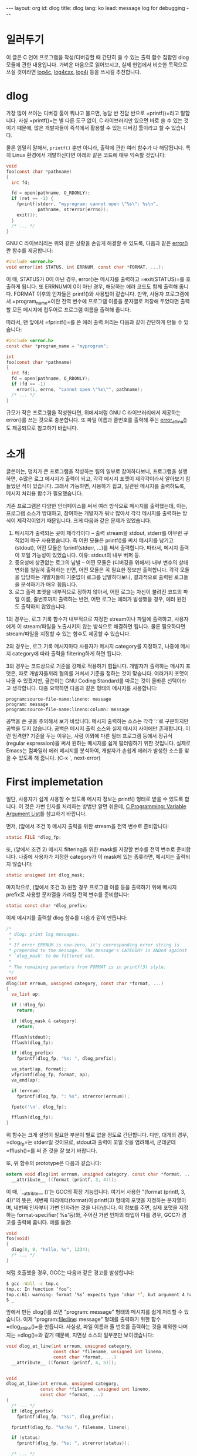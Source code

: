 # -*-org-*-
#+STARTUP: odd
#+OPTIONS: toc:4
#+BEGIN_HTML
---
layout: org
id: dlog
title: dlog
lang: ko
lead: message log for debugging
---
#+END_HTML


* 일러두기
  이 글은 C 언어 프로그램을 작성/디버깅할 때 간단히 쓸 수 있는 출력
  함수 집합인 dlog 모듈에 관한 내용입니다.  가벼운 마음으로
  읽어보시고, 실제 현업에서 비슷한 목적으로 쓰실 것이라면 [[http://log4c.sourceforge.net][log4c]],
  [[http://logging.apache.org/log4cxx][log4cxx]], [[http://logging.apache.org/log4j][log4j]] 등을 쓰시길 추천합니다.

* dlog

가장 많이 쓰이는 디버깅 툴이 뭐냐고 물으면, 농담 반 진담 반으로
=printf()=⁠라고 말합니다. 사실 =printf()=⁠는 별 다른 도구 없이, C
라이브러리만 있으면 바로 쓸 수 있는 것이기 때문에, 많은 개발자들이
즉석에서 활용할 수 있는 디버깅 툴이라고 할 수 있습니다.

물론 엄밀히 말해서, =printf()= 뿐만 아니라, 출력에 관한 여러 함수가 다
해당됩니다. 특히 Linux 환경에서 개발하신다면 아래와 같은 코드에 매우
익숙할 것입니다:

#+BEGIN_SRC c
void
foo(const char *pathname)
{
  int fd;

  fd = open(pathname, O_RDONLY);
  if (ret == -1) {
    fprintf(stderr, "myprogram: cannot open \"%s\": %s\n",
            pathname, strerror(errno));
    exit(1);
  }
  /* ... */
}
#+END_SRC

GNU C 라이브러리는 위와 같은 상황을 손쉽게 해결할 수 있도록, 다음과
같은 [[http://www.gnu.org/software/hello/manual/libc/Error-Messages.html#index-error-217][error()]]란 함수를 제공합니다:

#+BEGIN_SRC c
#include <error.h>
void error(int STATUS, int ERRNUM, const char *FORMAT, ...);
#+END_SRC

이 때, STATUS가 0이 아닌 경우, error()는 메시지를 출력하고
=exit(STATUS)=⁠를 호출하게 됩니다. 또 ERRNUM이 0이 아닌 경우, 해당하는
에러 코드도 함께 출력해 줍니다. FORMAT 이후의 인자들은 printf()와
사용법이 같습니다. 만약, 사용자 프로그램에서 =program_name=⁠이란 전역
변수에 프로그램 이름을 문자열로 저장해 두었다면 출력할 모든 메시지에
접두어로 프로그램 이름을 출력해 줍니다.

따라서, 맨 앞에서 =fprintf()=⁠를 쓴 에러 출력 처리는 다음과 같이 간단하게
만들 수 있습니다:

#+BEGIN_SRC c
#include <error.h>
const char *program_name = "myprogram";

int
foo(const char *pathname)
{
  int fd;
  fd = open(pathname, O_RDONLY);
  if (fd == -1)
    error(1, errno, "cannot open \"%s\"", pathname);
  /* ... */
}
#+END_SRC

규모가 작은 프로그램을 작성한다면, 위에서처럼 GNU C 라이브러리에서
제공하는 error()를 쓰는 것으로 충분합니다. 또 파일 이름과 줄번호를
출력해 주는 [[http://www.gnu.org/software/hello/manual/libc/Error-Messages.html#index-error_005fat_005fline-218][error_at_line()]]도 제공되므로 참고하기 바랍니다.

* 소개

글쓴이는, 덩치가 큰 프로그램을 작성하는 팀의 일부로 참여하다보니,
프로그램을 실행하면, 수많은 로그 메시지가 출력이 되고, 각각 메시지
포맷이 제각각이라서 알아보기 힘들었던 적이 있습니다. 그래서 가능하면,
사용하기 쉽고, 일관된 메시지를 출력하도록, 메시지 처리용 함수가
필요했습니다.

기존 프로그램은 다양한 인터페이스를 써서 여러 방식으로 메시지를
출력했는데, 이는, 프로그램 소스가 방대하고, 참여하는 개발자가 워낙
많아서 각각 메시지를 출력하는 방식이 제각각이었기 때문입니다. 크게
다음과 같은 문제가 있었습니다.

1. 메시지가 출력되는 곳이 제각각이다 -- 출력 stream을 stdout, stderr를
   아무런 규칙없이 마구 사용했습니다. 즉 어떤 모듈은 printf()를 써서
   메시지를 남기고 (stdout), 어떤 모듈은 fprintf(stderr, ...)를 써서
   출력합니다.  따라서, 메시지 출력이 꼬일 가능성이 있었습니다. 이유:
   stdout의 내부 버퍼 등.
2. 중요성에 상관없는 로그의 남발 -- 어떤 모듈은 (디버깅을 위해서) 내부
   변수의 상태 변화를 일일히 출력하는 반면, 어떤 모듈은 꼭 필요한
   정보만 출력합니다.  각각 모듈을 담당하는 개발자들이 기준없이 로그를
   남발하다보니, 결과적으로 출력된 로그들을 분석하기가 매우 힘듭니다.
3. 로그 출력 포맷을 내부적으로 정하지 않아서, 어떤 로그는 자신이 불려진
   코드의 파일 이름, 줄번호까지 출력하는 반면, 어떤 로그는 에러가
   발생했을 경우, 에러 원인도 출력하지 않았습니다.

1의 경우는, 로그 기록 함수가 내부적으로 지정한 stream이나 파일에
출력하고, 사용자에게 이 stream/파일을 노출시키지 않는 방식으로 해결하면
됩니다. 물론 필요하다면 stream/파일을 지정할 수 있는 함수도 제공할 수
있습니다.

2의 경우는, 로그 기록 메시지마다 사용자가 메시지 category를 지정하고,
나중에 메시지 category에 따라 출력을 filtering하게 하면 됩니다.

3의 경우는 코드상으로 기준을 강제로 적용하기 힘듭니다. 개발자가
출력하는 메시지 포맷은, 따로 개발자들끼리 협의를 거쳐서 기준을 정하는
것이 맞습니다. 여러가지 포맷이 나올 수 있겠지만, 글쓴이는 GNU Coding
Standard를 따르는 것이 올바른 선택이라고 생각합니다. 대충 요약하면
다음과 같은 형태의 메시지를 사용합니다:

#+BEGIN_SRC text
program:source-file-name:lineno: message
program: message
program:source-file-name:lineno:column: message
#+END_SRC

공백을 쓴 곳을 주의해서 보기 바랍니다. 메시지 출력하는 소스는 각각
':'로 구분하지만 공백을 두지 않습니다. 공백은 메시지 출력 소스와 실제
메시지 사이에만 존재합니다.  이런 엄격한? 기준을 두는 이유는, 사람
이외에 다른 필터 프로그램 등에서 정규식(regular expression)을 써서
원하는 메시지를 쉽게 필터링하기 위한 것입니다.  실제로 Emacs는 컴파일러
에러 메시지를 분석하여, 개발자가 손쉽게 에러가 발생한 소스를 찾을 수
있도록 해 줍니다. (C-x `, next-error)

* First implemetation

일단, 사용자가 쉽게 사용할 수 있도록 메시지 정보는 printf() 형태로 받을
수 있도록 합니다.  이 것은 가변 인자를 처리하는 방법만 알면 쉬운데,
[[http://wiki.kldp.org/wiki.php/CLanguageVariableArgumentsList][C Programming: Variable Argument List]]를 참고하기 바랍니다.

먼저, (앞에서 조건 1) 메시지 출력을 위한 stream을 전역 변수로 준비합니다:

#+BEGIN_SRC c
static FILE *dlog_fp;
#+END_SRC

또, (앞에서 조건 2) 메시지 filtering을 위한 mask를 저장할 변수를 전역
변수로 준비합니다. 나중에 사용자가 지정한 category가 이 mask에 있는
종류라면, 메시지는 출력되지 않습니다:

#+BEGIN_SRC c
static unsigned int dlog_mask;
#+END_SRC

마지막으로, (앞에서 조건 3) 원할 경우 프로그램 이름 등을 출력하기 위해
메시지 prefix로 사용할 문자열을 가리킬 전역 변수를 준비합니다:

#+BEGIN_SRC c
static const char *dlog_prefix;
#+END_SRC

이제 메시지를 출력할 dlog 함수를 다음과 같이 만듭니다:

#+BEGIN_SRC c
/*
 * dlog: print log messages.
 *
 * If error ERRNUM is non-zero, it's corresponding error string is
 * prepended to the message.  The message's CATEGORY is ANDed against
 * `dlog_mask' to be filtered out.
 *
 * The remaining paramters from FORMAT is in printf(3) style.
 */
void
dlog(int errnum, unsigned category, const char *format, ...)
{
  va_list ap;

  if (!dlog_fp)
    return;

  if (dlog_mask & category)
    return;

  fflush(stdout);
  fflush(dlog_fp);

  if (dlog_prefix)
    fprintf(dlog_fp, "%s: ", dlog_prefix);

  va_start(ap, format);
  vfprintf(dlog_fp, format, ap);
  va_end(ap);

  if (errnum)
    fprintf(dlog_fp, ": %s", strerror(errnum));

  fputc('\n', dlog_fp);

  fflush(dlog_fp);
}
#+END_SRC

위 함수는 크게 설명이 필요한 부분이 별로 없을 정도로 간단합니다.
다만, 대개의 경우, =dlog_fp=⁠는 stderr일 것이므로, stdout과 출력이 꼬일
것을 염려해서, 군데군데 =fflush()=⁠를 써 준 것을 잘 보기 바랍니다.

또, 위 함수의 prototype은 다음과 같습니다:

#+BEGIN_SRC c
extern void dlog(int errnum, unsigned category, const char *format, ...)
  __attribute__ ((format (printf, 3, 4)));
#+END_SRC

이 때, `__attribte__ ()'는 GCC의 확장 기능입니다. 여기서 사용한
"(format (printf, 3, 4))"의 뜻은, 세번째 파라메터(format)이 printf(3)
형태의 포맷을 지정하는 문자열이며, 네번째 인자부터 가변 인자라는 것을
나타냅니다.  이 정보를 주면, 실제 포맷을 지정하는
format-specifier('%s'등)와, 주어진 가변 인자의 타입이 다를 경우, GCC가
경고를 출력해 줍니다. 예를 들면:

#+BEGIN_SRC c
void
foo(void)
{
  dlog(0, 0, "hello, %s", 1234);
  /* ... */
}
#+END_SRC

처럼 호출했을 경우, GCC는 다음과 같은 경고를 발생합니다:

#+BEGIN_SRC sh
$ gcc -Wall -c tmp.c
tmp.c: In function ‘foo’:
tmp.c:61: warning: format ‘%s’ expects type ‘char *’, but argument 4 has type ‘int’
$ _
#+END_SRC

앞에서 만든 dlog()를 쓰면 "program: message" 형태의 메시지를 쉽게
처리할 수 있습니다. 이제 "program:file:line: message" 형태를 출력하기
위한 함수 =dlog_at_line()=⁠을 만듭니다. 사실상, 파일 이름과 줄 번호를
출력하는 것을 제외한 나머지는 =dlog()=⁠와 같기 때문에, 지면상 소스의
일부분만 보이겠습니다:

#+BEGIN_SRC c
void dlog_at_line(int errnum, unsigned category,
                  const char *filename, unsigned int lineno,
                  const char *format, ...)
  __attribute__ ((format (printf, 4, 5)));


void
dlog_at_line(int errnum, unsigned category,
             const char *filename, unsigned int lineno,
             const char *format, ...)
{
  /* ... */
  if (dlog_prefix)
    fprintf(dlog_fp, "%s:", dlog_prefix);

  fprintf(dlog_fp, "%s:%u ", filename, lineno);

  if (status)
    fprintf(dlog_fp, "%s: ", strerror(status));

  /* ... */
}
#+END_SRC

이처럼 만들어 두었다면, 이제 프로그램을 개발할 때, 다음과 같이 활용할
수 있습니다.

#+BEGIN_SRC c
if (cannot_open_file) {
  dlog(0x0001, errno, "cannot open XXX file");
  /* handle the error here */
}
...

if (missing_element_tag_on_parsing) {
  dlog_at_line(0x0010, 0, filename, lineno,
               "missing element <%s>", elem->name);
  /* handle the error here */
}
#+END_SRC

또, 단순히 메시지 출력이 아닌, 프로그램 종료 기능까지 추가된 함수인
=derror()=⁠도 만듭니다. =derror()=⁠는 첫번째 파라메터인 STATUS가 0이 아닌
경우, =exit(STATUS)=⁠를 호출한다는 것만 =dlog()=⁠와 다릅니다:

#+BEGIN_SRC c
extern void derror(int status, int errnum, unsigned category,
                   const char *format, ...)
  __attribute__ ((format (printf, 4, 5)));
#+END_SRC

이제, 맨 앞에서 소개했던 전역 변수들(=dlog_fp=, =dlog_mask=, =dlog_prefix=)을
다루기 위한, utility 함수들을 만듭니다. 이 함수들은 단순히, 입력받은
값을 전역 변수에 덮어쓰는 함수이기 때문에, prototype만 소개합니다:

#+BEGIN_SRC c
extern FILE *dlog_set_stream(FILE *new_fp);
extern unsigned dlog_set_filter(unsigned new_mask);
extern const char *dlog_set_prefix(const char *new_prefix);
#+END_SRC

=dlog_set_stream()=⁠은, 단순히 =dlog_fp=⁠를 설정하는 것 이외에도, 주어진
스트림의 내부 버퍼를 없애는 역할도 합니다. 만약 메시지 출력이
buffered된다면, (특히 디버깅할 때) 메시지 출력 시점과, 출력 함수를
호출한 시점이 다를 수 있기 때문입니다.

#+BEGIN_SRC c
FILE *
dlog_set_stream(FILE *fp)
{
  FILE *old = dlog_fp;

  if (fp != dlog_fp)
    fclose(dlog_fp);

  dlog_fp = fp;
  setvbuf(dlog_fp, NULL, _IONBF, 0);

  return old;
}
#+END_SRC

추가적으로, 사용자가 stream을 등록했다면, 이 stream을 닫는 함수도
다음과 같이 만들어 줍니다.  이 함수는 나중에 =dlog_init()=⁠에서
=atexit(3)=⁠를 써서 프로그램이 끝날때 자동으로 호출되게 할 것입니다:

#+BEGIN_SRC c
static void
dlog_close_stream(void)
{
  if (dlog_fp)
    fclose(dlog_fp);
}
#+END_SRC

사용자가 프로그램 시작에 앞서, 위 세 함수를 써서 설정하도록 하면, 매우
귀찮아할 것입니다. 따라서 프로그램이 시작할 때, =dlog_init()=⁠을 부르게
하고, =dlog_init()=⁠이 적절하게 초기값을 설정하도록 합니다. 또, 환경
변수(environment variable)를 써서, 이 초기값을 바꿀 수 있도록 하면,
이러한 값을 변경하기 위해서 프로그램을 다시 컴파일할 필요가 없기 때문에
매우 편리할 것입니다.  즉, 환경 변수 "DLOG_FILE"이 파일 이름을 가리키고
있다면, 모든 메시지 출력이 해당 파일로 기록되게 합니다. 만약 이 환경
변수의 값이 ""이거나, 정의되지 않았을 경우에는, default로 =stderr=⁠를
사용합니다.  비슷하게, 환경 변수 "DLOG_MASK"가 적절한 mask 값을 설정할
수 있도록 하면, 프로그램을 재컴파일할 필요없이, 원하는 category의
메시지만 얻을 수 있습니다. 또, mask는 십진수(ex. 1024),
십육진수(ex. 0x010), 팔진수(ex. 077) 등을 모두 쓸 수 있도록 하는 것이
편리합니다.  이 모든 작업을 하는 =dlog_init()=⁠은 다음과 같습니다:

#+BEGIN_SRC c
int
dlog_init(void)
{
  const char *p;
  char *endptr = NULL;
  unsigned int mask;
  FILE *fp;

  dlog_set_stream(stderr);
  p = getenv("DLOG_FILE");
  if (p) {
    if (p[0] == '\0')
      dlog_set_stream(0);
    else
      fp = fopen(p, "w");

    if (!fp)
      fprintf(stderr, "dlog: warning: cannot open file in DLOG_FILE\n");
    else
      dlog_set_stream(fp);
  }
  atexit(dlog_close_stream);

  p = getenv("DLOG_MASK");
  if (p && p[0] != '\0') {
    mask = strtoul(p, &endptr, 0);
    if (*endptr == '\0') {
      dlog_mask = mask;
    }
    else {
      fprintf(stderr, "dlog: warning: unrecognized format in DLOG_MASK\n");
    }
  }

  return 0;
}
#+END_SRC

위에서, =atexit()=⁠를 써서 등록한 함수는, 단순히 =dlog_fp=⁠가 NULL이 아닐
경우, =fclose(dlog_fp)=⁠를 호출하는 함수입니다. 나머지 코드에 대한 설명은
생략합니다.

환경 변수를 써서 dlog 모듈의 메시지를 제어하는 것을 테스트해
봅시다. 예를 들어 다음과 같은 간단한 프로그램 a.out이 있다고
가정합니다:

#+BEGIN_SRC c
#define D_FATAL  0x08
#define D_ERR    0x04
#define D_WARN   0x02
#define D_LOG    0x01

int
main(int argc, char *argv[])
{
  dlog_init();
  dlog_set_prefix(argv[0]);

  dlog(D_LOG, 0, "argc = %d", argc);
  dlog(D_WARN, 0, "no init file found");
  dlog(D_ERR, 0, "parse error");
  dlog(D_FATAL, 0, "out of memory");
  return 0;
}
#+END_SRC

이 프로그램을 실행하면 다음과 같은 출력을 얻습니다:

#+BEGIN_SRC sh
$ ./a.out
./a.out: argc = 1
./a.out: no init file found
./a.out: parse error
./a.out: out of memory
$ _
#+END_SRC

로그와 경고 수준의 메시지를 보고 싶지 않다면, 다음과 같이 DLOG_MASK를
설정하면 됩니다:

#+BEGIN_SRC sh
$ DLOG_MASK=0x3 ./a.out
./a.out: parse error
./a.out: out of memory
$ _
#+END_SRC

dlog 모듈의 출력을 모두 err.log로 기록하고 싶다면, 다음과 같이
DLOG_FILE을 설정합니다:

#+BEGIN_SRC sh
$ DLOG_FILE=err.log ./a.out
$ cat err.log
./a.out: argc = 1
./a.out: no init file found
./a.out: parse error
./a.out: out of memory
$ _
#+END_SRC

*** 추가 기능
위 예제를 살펴모면 =dlog_set_prefix()=⁠에 =argv[0]=⁠을 준 것을 볼 수
있습니다. 대부분의 shell 프로그램이 =argv[0]=⁠에 실행한 프로그램의 경로를
넣어주기 때문입니다.  하지만, =argv[0]=⁠이 프로그램의 이름을 가리킨다는
보장은 없습니다. 이는 =exec()=⁠를 실행한 프로세스(shell)에 전적으로
의존하는 부분이기 때문에, =argv[0]=⁠을 바로 쓰는 것은 별로 바람직한 방법이
아닙니다.

GNU C 라이브러리는 =error()= 함수를 만들때, 전역 변수 =program_name=⁠이
정의된 경우, 자동으로 이 변수에 설정된 문자열을 prefix로
사용합니다. =dlog()= 또한 =program_name=⁠을 활용하도록 만들면 좋을 것 같다는
생각이 듭니다.  다음과 같은 예를 보기 바랍니다:

#+BEGIN_SRC c
#include <dlog.h>

const char *program_name = "my_program";

int
main(void)
{
  dlog_init();
  dlog(...);
  return 0;
}
#+END_SRC

즉, 사용자 프로그램에서 전역 변수 "program_name"을 정의한 경우,
=dlog_init()=⁠이 자동으로 =dlog_set_prefix(program_name)=⁠을 부르도록 하면
됩니다.  따라서 =dlog_init()= 맨 마지막에 다음과 같은 코드를 추가합니다:

#+BEGIN_SRC c
extern const char *program_name;

void
dlog_init(void)
{
  /* 기존과 동일 */
  if (program_name)
    dlog_set_prefix(program_name);
}
#+END_SRC

그러나, 위 코드는 큰 문제점이 있습니다.  실제 프로그램에서
=program_name=⁠을 정의했다면, 문제없이 동작하지만, =program_name=⁠을 정의하지
않았다면, =program_name=⁠이 정의되지 않았기 때문에 다음과 같은 에러가
발생할 것입니다:

#+BEGIN_SRC sh
$ gcc -I. tmp.c dlog.c
/tmp/ccnZ5BkJ.o: In function `dlog_init':
dlog.c:(.text+0x3a6): undefined reference to `program_name'
#+END_SRC

그렇다고 =program_name=⁠을 dlog 모듈에서 직접 정의한다면, 사용자가 또
=program_name=⁠을 정의하지 않았다면 괜찮지만, 사용자도 정의했을 경우에는
다음과 같은 에러가 발생합니다:

#+BEGIN_SRC c
$ gcc -I. tmp.c dlog.c
/tmp/ccUHGkGr.o:(.bss+0x0): multiple definition of `program_name'
/tmp/cc4sTyyh.o:(.data+0x0): first defined here
#+END_SRC

정확히 말해서, 이런 문제는 C 언어의 문제가 아니라 linker의 문제입니다.
여기에서 필요한 것은, 사용자가 정의했으면 =program_name=⁠을 쓰고, 정의하지
않았다면 =program_name=⁠을 안 쓰는 것인데, 이 문제를 해결하는 방법은 GCC의
확장 기능인 "__attribute__((weak))"를 쓰는 것입니다. 즉, dlog
모듈에서, 전역 변수 =program_name=⁠을 다음과 같이 정의합니다:

#+BEGIN_SRC c
const char *program_name __attribute__((weak)) = NULL;
#+END_SRC

위와 같이 선언하면, 오브젝트 파일 안에서, =program_name=⁠이란 심볼의
속성이 "weak"가 됩니다. "weak" 심볼의 경우, 링크할 때, 같은 이름의 다른
심볼이 있는 경우에 무시됩니다. 따라서 사용자가 =program_name=⁠을 정의한
경우에는, dlog 모듈 안의 =program_name=⁠은 무시됩니다.  사용자가 따로
정의하지 않은 경우에는, dlog 모듈 안의 =program_name=⁠이 쓰이게 됩니다.

이왕 설명하는 김에.. ^^  이 차이는 nm(1)을 쓰면 확실히 알 수 있습니다:

#+BEGIN_SRC sh
$ # weak 속성을 쓰지 않은 경우.
$ cc -I. -c dlog.c
$ nm dlog.o | grep program_name
00000000 B program_name
$ # weak 속성을 쓴 경우
$ cc -I. -c dlog.c
$ nm dlog.o | grep program_name
00000000 V program_name
$ _
#+END_SRC

위 출력을 보면, 같은 심볼 =program_name=⁠에 대해서 각각 "B"와 "V"로 나온
것을 알 수 있습니다. "B"는 초기화된 data section에 있는 심볼을 뜻하며,
"V"는 weak 심볼을 나타냅니다.  자세한 것은 =nm(1)=⁠의 manual을 참고하기
바랍니다.  또, [[http://kldp.org/node/68410][nm과 c++filt 활용]]도 읽어보시기 바랍니다.

주의, 위에서 설명한 weak 심볼에 관한 내용은 OS에서 쓰는 binary file
format에 따라 불가능할 수도 있습니다.  (Linux는 ELF 파일 포맷을
기본으로 하고 있으며, weak 심볼을 쓸 수 있습니다.)

*** 생각해 볼 문제

1. dlog 모듈은 async-safe하지 않기 때문에, signal handler에서 쓸 수
   없습니다.  이 문제에 대해서는 이 글의 마지막에서 다시 한 번
   다루겠습니다.
2. multi-threaded 프로그램에서 쓸 수 없습니다.  당연히 multi-thread를
   고려하지 않았기 때문에 문제가 있을 수 밖에 없습니다. 이 문제는 바로
   다음에서 해결할 것입니다.
3. multi-process 프로그램에서 쓸 수 없습니다.
4. 원론적으로, 이런 디버깅 메시지를 출력하는 모듈은 assert(3)와
   비슷하게, 특정 매크로를 정의해서(주로 NDEBUG), release build에서는
   코드를 만들때 제거하는 트릭을 씁니다.  dlog()는 이러한 기능을
   제공하지 않습니다.  (글쓴이의 개인적인 의견임) 디버그 메시지 출력
   기능을 전부 삭제하는 것은 좋지 않다고 생각하기 때문입니다.  사실
   출력 mask로 모두 출력하지 않게 만들면, 실제론 category를 검사해서
   바로 리턴하기 때문에, dlog()의 overhead는 그리 크지 않습니다.

* Second Version: thread support

앞에서 만든 dlog module을 multi-thread 프로그램에서 쓰려면, 몇가지
수정이 필요합니다.

첫째. multi-thread를 전혀 고려하지 않고 설계되었으므로, =dlog()= 등의
함수에서 출력하는 메시지가 atomic하게 출력된다는 보장이 없습니다.

둘째. 각 thread에서 =dlog()=⁠를 불렀을 경우, 메시지가 어떤 thread에서
호출된 것인지 구별할 필요가 발생합니다. 따라서, 메시지 출력 포맷에 대해
조금 더 생각해 보아야 합니다.  주저리주저리 설명했지만, 각 thread마다
이름을 붙이고, 이 이름을 붙여서 메시지를 만들면 해결될 문제입니다.  이
목적에 가장 가까운 데이터 타입이 =pthread_t=⁠이지만, =pthread_t=⁠의 타입을
출력할 방법이 없다는 것이 골치아픈 문제입니다. 또, 앞에서 GNU Coding
Standard에서 쓸 수 있는 메시지 포맷을 지키는 것을 기억해야 합니다.

이 장에서는 위 두 문제를 해결하는 방법을 설명합니다.

먼저, 두번째 문제부터 해결합니다.  일단, thread별로 이름이 붙어있다고
가정하고, 메시지 출력 format을 정해야 합니다. 여러 가지 방법이
있겠지만, 간단하게 다음과 같이 정의하고 쓸 것입니다.

#+BEGIN_SRC text
program:source-file-name:lineno: <thread-name> message
program: <thread-name> message
program:source-file-name:lineno:column: <thread-name> message
#+END_SRC

다음으로 thread에 이름을 붙이는 방법에 대해 생각해봅시다. pthread에서
각 thread id는 =pthread_t= 타입에 저장됩니다. 문제는, 이 타입이 scalar
type이 아닐 수도 있다는 것입니다. 따라서 다음과 같은 코드는 100% 잘못된
예입니다.

#+BEGIN_SRC c
pthread_t tid;

printf("thread: %d", (int)tid); /* wrong: pthread_t may not be a scalar type */
printf("thread: %p", &tid);     /* wrong: compilable, but incorrect context */
#+END_SRC

시스템에 따라서, =pthread_t=⁠가 간단한 정수 타입일 수도 있지만, 아닐
가능성도 있기 때문에, =pthread_t=⁠를 직접 thread 이름을 저장하기 위해 쓸
수 없습니다.  직접 (=pthread_t=, name) pair를 저장하는 hash table을 만들
수도 있지만, 이 글에서는 가장 간단한 방법을 쓰겠습니다. 바로
pthread에서 제공하는 thread-specific data를 쓰는 것입니다.
Thread-specific data는, thread만의 고유한 데이터 영역이며, 한 thread가
다른 thread의 thread-specific data에 접근할 수 없습니다.

Thread-specific data를 만들려면, 먼저 이 데이터 영역에 대한 key를
만들어야 합니다. 그리고 나서 각 thread는 이 key를 써서 thread 자신만의
데이터를 읽거나 쓸 수 있습니다.  key를 만드는 함수는
=pthread_key_create()=⁠이며, key를 이용, 데이터를 쓰는(write) 함수는
=pthread_setspecific()=, 데이터를 읽는 함수는
=pthread_getspecific()=⁠입니다.

#+BEGIN_SRC c
#include <pthread.h>

int pthread_key_create(pthread_key_t *key, void (*destructor)(void*));
void *pthread_getspecific(pthread_key_t key);
int pthread_setspecific(pthread_key_t key, const void *value);
#+END_SRC

=pthread_key_create()=⁠의 두번째 파라메터는, thread가 끝났을 경우, 각
key에 설정된 값--즉 =pthread_setspecific()=⁠에서 두번째 인자로 준 value에
대해-- 호출될 파괴자입니다.

사용자가 따로 지정하지 않았다면, 각 thread별로 "thread#1", "thread#2"
등으로 이름을 붙일 것입니다. 이 때, 수치를 위한 counter를 만들고, 이
counter를 증가시켜서 다음 thread에 대한 이름을 만듭니다.

지금까지 설명한 내용을 바탕으로, thread를 지원하기 위해, 다음과 같이
구조체를 만들고, 필요한 멤버를 초기화합니다:

#+BEGIN_SRC c
static int dlog_thread = 0;     /* If zero, disable thread support. */

struct thinfo_ {
  int counter;                  /* for naming each thread */
  pthread_once_t once;          /* once control for the initializer */
  pthread_mutex_t mutex;        /* mutex for `counter' member */
  pthread_key_t key;            /* thread-specific data for thread names */
};

static struct thinfo_ thinfo = {
  0,
  PTHREAD_ONCE_INIT,
  PTHREAD_MUTEX_INITIALIZER,
                                /* no initializer for `key' member */
};
#+END_SRC

위에서 보인 것처럼, thread 지원에 필요한 데이터를 초기화하는 함수를
=pthread_once(3p)=⁠를 써서 만듭니다:

#+BEGIN_SRC c
static void
free_thname(void *value)
{
  if (value)
    free(value);
}

static void
dlog_thread_init_once(void)
{
  thinfo.counter = 0;
  if (pthread_key_create(&thinfo.key, free_thname) < 0)
    fprintf(stderr, "dlog: cannot create a thread key: %s\n",
            strerror(errno));
}

int
dlog_thread_init(void)
{
  int ret = -1;

  ret = 0;
  dlog_thread = 1;
  if (pthread_once(&thinfo.once, dlog_thread_init_once) != 0)
    return -1;

  return ret;
}
#+END_SRC

위에서, =pthread_once(3p)=⁠는 두번째 인자로 주어진 함수를 딱 한번만 실행해
주는 함수입니다.  예를 들어 위에서 만든 =dlog_thread_init()=⁠을 여러
thread에서 동시에 부른다 하더라도, =dlog_thread_init_once()=⁠는 딱 한 번만
실행됩니다.

이제, 자동으로 thread 이름을 만들어 주는 함수를 만듭니다:

#+BEGIN_SRC c
static char *
dlog_create_name(void)
{
  char *name = NULL;
  int id;

  pthread_mutex_lock(&thinfo.mutex);
  id = ++thinfo.counter;
  pthread_mutex_unlock(&thinfo.mutex);

  if (asprintf(&name, "thread#%u", id) < 0)
    return NULL;

  return name;
}
#+END_SRC

thinfo.counter는 현재 마지막 thread에 붙은 번호를 저장합니다. 이 변수는
여러 thread에서 접근하기 때문에, mutex를 써서 lock을 걸어주어야
합니다. =[[http://www.gnu.org/software/hello/manual/libc/Dynamic-Output.html][asprintf(3)=⁠]]는 GNU C 라이브러리의 확장 기능으로, =malloc(3)=⁠과
=sprintf(3)=⁠를 합한 기능을 합니다. 즉, =printf(3)= 형태의 인자를 받아서
=malloc(3)=⁠을 써서 문자열을 만들고, 첫번째 인자에 전달된 포인터가
가리키도록 해 줍니다.

이제, thread 이름을 사용자가 설정하고, 얻어낼 수 있는 함수를 만듭니다:

#+BEGIN_SRC c
int
dlog_set_thread_name(const char *name)
{
  char *p;

  name = strdup(name);
  if (!name)
    return -1;

  p = pthread_getspecific(thinfo.key);
  free_thname(p);

  if (pthread_setspecific(thinfo.key, name) != 0)
    return -1;

  return 0;
}


static const char *
dlog_get_thread_name(void)
{
  char *p = NULL;

  p = pthread_getspecific(thinfo.key);
  if (!p) {
    p = dlog_create_name();
    dlog_set_thread_name(p);
    free(p);
  }
  p = pthread_getspecific(thinfo.key);

  return p;
}
#+END_SRC

위에서, =dlog_set_thread_name()=⁠은 사용자가 "thread#1", "thread#2"등처럼
자동으로 붙는 이름 대신, 직접 thread 이름을 지정할 때 쓰는 함수입니다.
=dlog_get_thread_name()=⁠는 나중에 =dlog()=⁠가 쓸 함수이기 때문에 외부에
노출할 필요가 없어서 static 함수로 만들었습니다.

지금까지 설명한 코드들은, 모두 thread별로 이름을 붙이기 위한 것입니다.
이제 이 장의 맨 앞에서 첫번째 문제점으로 설명한, =dlog()=⁠의 thread-safe
기능에 대해 생각해봅시다.

POSIX에 따르면 stream 연산은 atomic합니다. 즉, FILE *에 출력하는
함수들은 각각 atomic하게 동작합니다. 예를 들어 아래 코드를 여러
thread에서 동시에 실행한다고 가정해 봅시다:

#+BEGIN_SRC c
printf("hello");
#+END_SRC

Stream 연산은 atomic하기 때문에, (순서는 보장할 수 없지만) 항상
"hellohello..." 이런 식으로 출력됩니다. 즉 "hehellollo"등으로 섞여서
출력되지 않는다는 뜻입니다.

하지만, =dlog()=⁠와 마찬가지로 stream 출력 함수들을 여러번 호출하는
경우에는 문제가 됩니다.  앞에서 구현한 =dlog()=⁠는 내부에서 stream 출력
함수를 여러번 호출해서 한 메시지를 만듭니다. 따라서, 여러 thread가
=dlog()=⁠를 동시에 부르면, 메시지별로 출력될 수도 있지만, 한 메시지 출력
도중, 다른 메시지가 출력될 가능성이 짙습니다. 결국, 이 문제를
해결하려면 =dlog()= 함수 기능인 메시지 출력도 atomic하게 만들어야
합니다.

물론 mutex를 하나 만들고 =pthread_mutex_*= 함수들을 써서 이 문제를 해결할
수도 있지만, pthread는 stream을 위해서 특별히 다음과 같은 함수들을
제공합니다:

#+BEGIN_SRC c
#include <stdio.h>

void flockfile(FILE *file);
int ftrylockfile(FILE *file);
void funlockfile(FILE *file);
#+END_SRC

간단하게, =flockfile()=⁠은 lock을 얻는 함수이며, =funlockfile()=⁠은 lock을
풉니다. =ftrylockfile()=⁠은 flockfile의 non-blocking 버전입니다. 이
함수들은 recursive하게 동작합니다. 즉, =flockfile()=⁠을 같은 stream에
대해서 여러번 부를 수 있으며, lock을 건 횟수만큼 =funlockfile()=⁠이
호출되어야 lock이 풀리는 형태입니다.

따라서, =dlog()=⁠가 사용하는 =dlog_fp=⁠를 위 함수들을 써서 적절하게 lock을
걸고 풀어준다면, =dlog()=⁠를 thread-safe한 함수로 만들 수 있습니다.

이제 앞에서 설명한 모든 기능을 써서 =dlog()=⁠를 새로 작성할
때입니다. 다음과 같습니다:

#+BEGIN_SRC c
void
dlog(int errnum, unsigned category, const char *format, ...)
{
  va_list ap;
 
  if (!dlog_fp)
    return;
 
  if (dlog_mask & category)
    return;
 
  fflush(stdout);
  flockfile(dlog_fp);         /* Enter the critical section */

 
  if (dlog_prefix)
    fprintf(dlog_fp, "%s: ", dlog_prefix);
 
  if (dlog_thread)            /* print the thread name */
    fprintf(dlog_fp, "<%s> ", dlog_get_thread_name());

  va_start(ap, format);
  vfprintf(dlog_fp, format, ap);
  va_end(ap);
 
  if (errnum)
    fprintf(dlog_fp, ": %s", strerror(errnum));
 
  fputc('\n', dlog_fp); 
  fflush(dlog_fp);
  funlockfile(dlog_fp);       /* Leave the critical section */
}
#+END_SRC

지금까지 만든 dlog를 쓰려면, =dlog_init()= 다음에 다음과 같이
=dlog_thread_init()=⁠을 불러주어야 합니다. 만약 =dlog_thread_init()=⁠을
부르지 않으면, thread 별 이름은 출력되지 않습니다.

#+BEGIN_SRC c
#include <dlog.h>
#include <pthread.h>

#define NUM_WORKERS     4

void *worker_proc(void *arg);

const char *program_name = "a.out";
pthread_t workers[NUM_WORKERS];

int
main(int argc, char *argv[])
{
  int i;
  void *retval;

  dlog_init();
  dlog_thread_init();

  dlog_set_thread_name("main");
  dlog(0, 0, "Let's rock!");
  for (i = 0; i < NUM_WORKERS; i++) {
    pthread_create(&workers[i], NULL, worker_proc, (void *)i);
  }

  for (i = 0; i < NUM_WORKERS; i++) {
    pthread_join(workers[i], &retval);
    dlog(0, 0, "thread finished with return val %d", (int)retval);
    /* ... */
  }
  dlog(0, 0, "Bye!");
  return 0;
}

void *
worker_proc(void *arg)
{
  dlog(0, 0, "thread started");
  return arg;
}
#+END_SRC

위 소스(tmp.c)를 컴파일하고 실행한 결과는 다음과 같습니다:

#+BEGIN_SRC sh
$ gcc -I. tmp.c dlog.c -lpthread
$ ./a.out 
a.out: <main> Let's rock!
a.out: <thread#1> thread started
a.out: <thread#2> thread started
a.out: <thread#3> thread started
a.out: <thread#4> thread started
a.out: <main> thread finished with return val 0
a.out: <main> thread finished with return val 1
a.out: <main> thread finished with return val 2
a.out: <main> thread finished with return val 3
a.out: <main> Bye!
$ _
#+END_SRC

물론, 시스템에 따라서 2-5번째 출력("thread started")의 순서는 바뀔 수
있습니다.

*** 추가 기능
pthread에는 정수 형태의 thread id를 얻어내는 함수가 없지만, Linux에는
(Linux 2.4.11 이후 버전부터) =gettid(2)=⁠란 시스템 콜이 존재합니다.
앞에서 우리는 thread 이름을 위해 직접 "thread#1"등의 이름을 붙여서
메시지를 만들었지만, =gettid(2)=⁠를 써서, 이름 대신, thread id를 직접 쓸
수도 있습니다. =gettid(2)=⁠의 prototype은 다음과 같습니다:

#+BEGIN_SRC c
#include <sys/types.h>

pid_t gettid(void);
#+END_SRC

그런데, GNU C 라이브러리는 위 시스템 콜에 대해 wrapper를 제공하지
않으므로, =gettid(2)=⁠를 그냥 쓸 수는 없고, 다음과 같이 wrapper를 만들어
써야 합니다:

#+BEGIN_SRC c
#include <unistd.h>
#include <sys/types.h>

#if defined(USE_GETTID) && (USE_GETTID > 0)
#include <sys/syscall.h>

static pid_t
gettid(void)
{
  return syscall(SYS_gettid);
}
#endif  /* USE_GETTID */
#+END_SRC

그리고 나서, thread 이름을 만들어 주는 =dlog_create_name()=⁠을 다음과 같이
바꾸면 됩니다:

#+BEGIN_SRC c
static char *
dlog_create_name(void)
{
  char *name = NULL;

#if defined(USE_GETTID) && (USE_GETTID > 0)
  if (asprintf(&name, "%u", (unsigned)gettid()) < 0)
    return NULL;
#else
  int id;

  pthread_mutex_lock(&thinfo.mutex);
  id = ++thinfo.counter;
  pthread_mutex_unlock(&thinfo.mutex);

  if (asprintf(&name, "thread#%u", id) < 0)
    return NULL;
#endif  /* USE_GETTID */

  return name;
}
#+END_SRC

그리고 나서, dlog 메시지를 출력하면 =pid_t= 형태의 thread 이름이
출력됩니다:

#+BEGIN_SRC sh
$ gcc -I. tmp.c dlog.c -lpthread
$ ./a.out
a.out: <main> Let's rock!
a.out: <21716> thread started
a.out: <21717> thread started
a.out: <21718> thread started
a.out: <21719> thread started
a.out: <main> thread finished with return val 0
a.out: <main> thread finished with return val 1
a.out: <main> thread finished with return val 2
a.out: <main> thread finished with return val 3
a.out: <main> Bye!
$ _
#+END_SRC
</source>

*** 생각해 볼 문제
1. mult-thread를 지원하는 dlog 모듈을 만들었지만, pthread 기능을 쓰기
   때문에, thread를 쓰지 않는 프로그램에 쓰더라도 링크시 "-lpthread"
   옵션을 써야 합니다.  따라서 thread 관련된 코드를, 모두 NO_THREAD란
   매크로가 정의되지 않았을 때에만 컴파일되도록 #ifndef ... #endif를
   써서 묶어주는 것도 좋을 것입니다.
2. thread별 원치 않은 sync가 발생할 수 있습니다.  사실 이 문제는 단순히
   =printf(3)=⁠를 쓰더라도 발생하는 문제입니다.  즉, =printf(3)= 또는
   =dlog()=⁠를 썼을 때에는 문제가 없지만, 이런 출력 함수를 지웠을 경우에
   문제가 발생할 수 있습니다.  이 문제는 출력 함수 문제가 아니라,
   필요한 곳에 동기화(syncronization) 관련 기능을 쓰지 않아서
   발생합니다.  즉, 코드의 어디엔가 race condition이 숨어 있을 가능성이
   높습니다.
3. pthread 관련 함수를 쓰지 않고, multi-thread를 지원하는 =dlog()=⁠를 만들
   수도 있습니다. =dlog()=⁠에서 여러번 =fprintf(3)=⁠를 불러서 메시지를
   출력하지 않고, =snprintf(3)= 등을 써서 메시지를 만든 다음,
   =fprintf(3)=⁠를 한 번 불러서 완전한 메시지를 출력하게 만드는 것입니다.
   이 방법이 가능한 이유는 stream 관련 함수는 (thread 범위에서)
   atomic하기 때문입니다.  단, 이 경우, thread 이름을 출력할 방법이
   애매해집니다.
4. 위에서 stream 관련 함수가 atomic하다고 했지만, 이 것은 같은 프로세스
   안에서 thread 사이에서 atomic하다는 뜻입니다.  만약, =dlog()=⁠를 쓰는
   프로그램이 =fork(2)= 등을 써서 multi-process로 동작한다면 문제가
   됩니다. stream 관련 함수는 multi-process에서 atomic하지 않습니다.

* Third Version
이번에는 multi-process를 지원하도록 dlog 모듈을 수정해 봅시다.  먼저
알아둘 것이 몇가지 있습니다.

가장 먼저, stream 연산은 말할 것도 없고, 저수준 write(2) 경우에도
출력은 atomic하지 않습니다. 즉, fork(2) 후에, printf(3)를 그냥 쓰면,
parent와 child의 출력이 섞일 수 있습니다.  마찬가지로 write(2)를 써서
STDOUT_FILENO에 출력하는 것도, 두 출력이 섞일 수 있습니다.

File descriptor를 공유하는 프로세스끼리 동기화(synchronization)를
보장받는 방법은 (글쓴이가 알기론) 다음과 같습니다:

첫째, =pipe(2)=⁠를 통해서 =write(2)=⁠하는 경우, write하는 데이터의 크기가
=PIPE_MAX=⁠보다 작을 경우, atomic하게 쓸(write)할 수 있습니다.

둘째, 다른 방법과 달리, 간단하게 만들려면, 프로세스 별로 로그 데이터를
기록하는 파일을 별도로 유지하면 됩니다.  즉, 동기화할 필요성을 없애면
됩니다.

세째, file lock을 써서 동기화를 하는 경우에 atomic을 보장받을 수
있습니다. 이는 =fcntl(2)= 함수에 =F_SETLK=, =F_GETLK= 등을 써서 할 수
있습니다.

네째, =O_APPEND= flag을 써서 =open(2)=⁠한 파일에 그냥 =write(2)=⁠를 써서
메시지 출력을 하는 것입니다.

이제 위 세 가지 방법에 대해 각각 장단점을 따져 봅시다. 첫번째 방법을
쓴다는 것은, 각 =dlog()= 함수 호출이 미리 만들어진 pipe에 =write(2)=⁠한다는
것을 뜻합니다.  그렇다면, 누군가가 이 pipe에서 메시지를 =read(2)=⁠해서
다시 지정한 파일에 =write(2)=⁠해 주어야한다는 것인데, 이 작업을 하려면
별도의 read thread 또는 read process를 만들어야하는데, 단순한 메시지
기록 모듈에 이러한 작업을 하는 것은 배보다 배꼽이 더 클 우려가
있습니다. 따라서 패스~

세번째 방법의 경우에는 프로세스 별로 독립적인 파일을 유지하기 때문에,
구현은 매우 간단합니다. 다만, 한 파일로 출력하는 것이 아니기 때문에,
화면(예: stdout, stderr 등)으로 출력할 경우에는 메시지가 뒤섞일 수
있습니다.  또 각 프로세스 별로 독립적인 파일을 쓰기 때문에, 각각
파일에서 메시지의 순서를 알 수가 없습니다.  순서를 알려면 메시지를
출력할 때, 메시지 출력 시간을 표시하면 가능하긴 합니다.  실제로
valgrind와 같은 툴은 "--trace-children=yes"란 옵션을 쓰면, 각 프로세스
별로 로그 파일을 만들어 줍니다.

두번째 방법의 경우, 가장 확실한 방법이긴 합니다.  문제는 지금까지 dlog
관련 함수들은 모두 입출력을 stream 함수를 써서 했고, fcntl은 file
descriptor를 사용하는 low I/O 함수라는 것입니다.  또, file lock은 NFS
v2, v3에서 지원하지 않습니다.  기존 코드를 유지하려면 =fcntl()=⁠을 부를
때마다 =fileno(3)=⁠를 써서 =FILE *=⁠에서 file descriptor를 얻어내야합니다.
이 방법이 걱정되는 것은 FILE *와 file descriptor를 번갈아가며 쓰는 것이
위험하면서도 성능상 문제가 될 수 있기 때문입니다.  이 방법을 쓰면서
가장 안전한? 방법은 기존 dlog 관련 함수가 stream 함수 대신 (file
descriptor를 사용하는) low I/O 함수를 써서 입/출력을 하도록 만드는
것입니다.

#+BEGIN_SRC c
#include <stdio.h>

int fileno(FILE *stream);
#+END_SRC

또는, 아예 stream 관련 입출력을 쓰지 않고, 모두 low I/O를 쓰도록 해도
됩니다.  물론 이 경우, 대부분 메시지 formatting은 =sprintf(3)=⁠나
=snprintf(3)=⁠를 써서 만들면 됩니다.

마지막으로 네째 방법에 대해 생각해 봅시다.  앞에서 pipe에
=PIPE_BUF=⁠보다 작은 크기의 데이터를 쓸 때 atomic을 보장받을 수 있다고
했습니다.  그리고 파일을 열 때, =O_APPEND=⁠를 써서 열었다면,
=write(2)=⁠를 부를 경우, 자동으로 =lseek(2)=⁠를 부른 것처럼, file
offset이 맨 뒤로 이동합니다.  =O_APPEND= flag은 =lseek(2)=⁠와
=write(2)=⁠를 불러서 파일의 맨 뒷 부분에 데이터를 쓸 때, =lseek()=⁠와
=write()= 사이에 (다른 프로세스 등에 의해) 다른 lseek/write가
끼어들(intermixed) 수 없도록 해 줍니다. 사실 여기까지는 POSIX에 정의된
내용입니다.  POSIX에서 =write(2)=⁠가 atomic하다는 말은
없습니다. 하지만, =write(2)=⁠가 atomic하지 않다면 =O_APPEND= flag의 존재
의미가 희미해집니다.  그렇다고 엄청난 크기의 데이터를 =write(2)=⁠하는
경우, atomic하지 않을 거라는 것은 쉽게 예상할 수 있습니다.  그럼 어느
정도의 크기가 atomic을 보장받을 수 있을까?  여기에 대한 정확한 답변은
없습니다.  하지만, 이미 pipe에서 =PIPE_BUF=⁠를 쓰고 있으므로, 상대적으로
reasonable한 system이라면 =PIPE_BUF= 크기의 데이터를 =O_APPEND= flag을
써서 연 파일에 대해 =write(2)=⁠할 경우, atomic하다고 봐도 문제없을
것입니다.

게다가, write(2)의 경우, thread-safe한 함수이므로, 바로 앞 장에서
thread-safe 버전을 만들 때 =flockfile= / =funlockfile=⁠을 쓸 이유도
없어집니다.  따라서 글쓴이는 stream I/O를 하는 부분을 모두 low-level
I/O로 바꾸고, 메시지의 크기는 =PIPE_BUF=⁠보다 작아야 한다는 제한을 더해서
dlog를 새로 만들려고 합니다.

가장 먼저 dlog_fp 대신 다음과 같이 dlog_fd를 만듭니다:

#+BEGIN_SRC c
static int dlog_fd = -1;
#+END_SRC

먼저, =FILE *=⁠를 받아서, output stream을 설정했던 =dlog_set_stream()=⁠을
=dlog_set_file()=⁠로 바꿔봅시다:

#+BEGIN_SRC c
int dlog_set_file(int fd);
#+END_SRC

주어진 fd가 =O_APPEND=⁠로 열린 파일이 아닐 가능성도 있으므로,
=fcntl(2)=⁠을 써서 =O_APPEND= flag을 추가하는 것, 그리고, 이미 이 fd에
대하여 data가 들어가 있을 경우를 대비해서 =fflush(3)= 대신 =fsync(2)=⁠를
불러주는 것 이외에는 기존 함수와 거의 같습니다:

#+BEGIN_SRC c
int
dlog_set_file(int fd)
{
  int old = dlog_fd;

  if (dlog_fd != fd) {
    if (dlog_fd != -1)
      close(dlog_fd);

    if (fd != -1) {
      fsync(fd);
      if (fcntl(fd, F_SETFL, O_APPEND) == -1)
        return -1;

      dlog_fd = fd;
    }
  }
}
#+END_SRC

또, =dlog_close_stream()=⁠을 =dlog_close_file()=⁠로 바꿉니다:

#+BEGIN_SRC c
static void
dlog_close_file(void)
{
  if (dlog_fd != -1)
    close(dlog_fd);
}
#+END_SRC

=dlog_init()=에서 기존 stream 관련 함수를 부르는 부분을 모두
바꿉니다. 또, 환경 변수 "DLOG_TRACE_CHILD"의 값에 따라 process ID 출력
여부를 결정할 수 있도록 합니다.

#+BEGIN_SRC c
#define FILE_MODE       (S_IRUSR | S_IWUSR | S_IRGRP | S_IROTH)

static int dlog_trace_child = 0; /* If nonzero, print PID of each process */

void
dlog_process_init(void)
{
  dlog_trace_child = 1;
}


int
dlog_init(void)
{
  const char *p;
  char *endptr = NULL;
  unsigned int mask;
  int fd;
  int tracep;

  dlog_set_file(STDERR_FILENO);
  p = getenv("DLOG_FILE");
  if (p) {
    if (p[0] == '\0')
      dlog_set_file(-1);
    else if (strcmp(p, "-") == 0)
      dlog_set_file(STDOUT_FILENO);
    else {
      fd = open(p, O_WRONLY | O_CREAT | O_APPEND | O_TRUNC, FILE_MODE);

      if (fd == -1)
        fprintf(stderr, "warning: cannot open file in DLOG_FILE\n");
      else
        dlog_set_file(fd);
    }
  }

  p = getenv("DLOG_TRACE_CHILD");
  if (p) {
    if (p[0] != '\0') {
      tracep = strtoul(p, &endptr, 0);
      if (*endptr == '\0' && tracep != 0)
        dlog_process_init();
    }
    else
      dlog_trace_child = 0;
  }
  /* ... */
}
#+END_SRC

이제 마지막으로, =dlog()=⁠를 고칠 단계입니다.  먼저, 앞에서 모든 메시지는
바로 출력하는 것이 아니라, 버퍼에다 메시지를 만들고 나서, =write(2)=⁠를
써서 한 번에 출력합니다.  이 때 버퍼의 크기는 =PIPE_BUF=⁠이며, 버퍼에
메시지를 작성하는 부분은 =snprintx()=⁠를 써서 만듭니다.

#+BEGIN_SRC c
#include <snprintx.h>

int snprintx(char **buf, ssize_t *size, const char *format, ...);
#+END_SRC

=snprintx()=⁠는 글쓴이가 만든 함수이며, =snprintf(3)=⁠와 같은 일을
합니다. 다만, 첫 두 인자가 char *와 ssize_t에 대한 포인터를 받고,
문자열을 만든 다음에 이 문자열의 끝을 가리키도록 두 인자가 바뀐다는
점이 다릅니다.  예를 들어, 주어진 버퍼에 "hello"와 "world"를 연속적으로
붙여서 문자열을 만들고 싶다면, 다음과 같이 할 수 있습니다:

#+BEGIN_SRC c
char buf[BUF_MAX];
char *p = buf;
ssize_t bufsize = sizeof(buf);

snprintx(&p, &bufsize, "hello");
snprintx(&p, &bufsize, "world");
printf("%s\n", buf);
#+END_SRC

snprintx 모듈은 두 파일로 구성되어 있으며, 각각
[http://www.cinsk.org/viewvc/snippets/snprintx.h?view=markup
snprintx.h]와
[http://www.cinsk.org/viewvc/snippets/snprintx.c?view=markup
snprintx.c]입니다.

아래는, 모든 것을 반영한 =dlog()=⁠입니다:

#+BEGIN_SRC c
void
dlog(int errnum, unsigned category, const char *format, ...)
{
  va_list ap;
  char buf[PIPE_BUF];
  char *ptr = buf;
  ssize_t bufsize = sizeof(buf);

  if (dlog_fd != -1) {
    if (dlog_mask & category)
      return;

    fflush(stdout);
    if (dlog_fd == STDERR_FILENO)
      fflush(stderr);

    if (dlog_prefix)
      snprintx(&ptr, &bufsize, "%s: ", dlog_prefix);

    if (dlog_trace_child && dlog_thread)
      snprintx(&ptr, &bufsize, "<%d-%s> ", (unsigned int)getpid(),
              dlog_get_thread_name());
    else if (dlog_trace_child)
      snprintx(&ptr, &bufsize, "<%d:> ", (unsigned int)getpid());
    else if (dlog_thread)
      snprintx(&ptr, &bufsize, "<:%s> ", dlog_get_thread_name());

    va_start(ap, format);
    vsnprintx(&ptr, &bufsize, format, ap);
    va_end(ap);

    if (errnum)
      vsnprintx(&ptr, &bufsize, ": %s", strerror(errnum));

    snprintx(&ptr, &bufsize, "\n");

    if (bufsize > 0)
      write(dlog_fd, buf, sizeof(buf) - bufsize);

    fsync(dlog_fd);
  }
}
#+END_SRC

또, thread만 지원했던 버전과는 달리, dlog_trace_child와 dlog_thread
변수 상태에 따라 "<PID:THREAD-NAME>", "<PID:>", "<:THREAD-NAME>" 등의
정보를 출력합니다.

이제 실제로 테스트 해 봅시다. 먼저 앞 장에서 테스트 목적으로 만든
tmp.c를 조금 바꿔서 multi-process + multi-thread 기능을 하도록
만듭니다. 출력이 너무 많아지는 것을 막기 위해 NUM_WORKERS를 2로 설정한
것과 몇 개의 헤더 파일 추가, 그리고 아래 =main()=⁠을 제외하고 나머지는
같습니다:

#+BEGIN_SRC c
/* ... */
#include <unistd.h>
#include <sys/types.h>
#include <sys/wait.h>

#define NUM_WORKERS     2

/* ... */

int
main(int argc, char *argv[])
{
  int i;
  void *retval;
  pid_t id;
  int status;

  dlog_init();
  dlog_process_init();
  dlog_thread_init();

  dlog_set_thread_name("main");

  dlog(0, 0, "Let's rock!");

  id = fork();

  for (i = 0; i < NUM_WORKERS; i++) {
    pthread_create(&workers[i], NULL, worker_proc, (void *)i);
  }

  for (i = 0; i < NUM_WORKERS; i++) {
    pthread_join(workers[i], &retval);
    dlog(0, 0, "thread finished with return val %d", (int)retval);
    /* ... */
  }

  if (id == 0)
    _exit(0);
  else
    wait(&status);

  dlog(0, 0, "Bye!");

  return 0;
}
#+END_SRC

위 파일을 컴파일하고 실행한 결과는 다음과 같습니다:

#+BEGIN_SRC sh
$ gcc -I. tmp.c dlog.c -lpthread
$ ./a.out
a.out: <21772:main> Let's rock!
a.out: <21772:21774> thread started
a.out: <21772:21775> thread started
a.out: <21772:main> thread finished with return val 0
a.out: <21772:main> thread finished with return val 1
a.out: <21773:21776> thread started
a.out: <21773:main> thread finished with return val 0
a.out: <21773:21777> thread started
a.out: <21773:main> thread finished with return val 1
a.out: <21772:main> Bye!
$ _
#+END_SRC

*** 생각해 볼 점

1. 지금까지 만든 dlog 모듈의 경우, mask와 출력 파일 등의 default 값을
   설정하는 방법은 만들지 않았습니다. 이는 =dlog_init()=⁠에 default mask,
   default output file 등을 인자로 받아서 변경할 수 있도록 만들 수
   있습니다.
2. =dlog()=⁠는 메시지 출력만 하지만, GNU =error()=⁠와 비슷하게, =exit(3)=⁠까지
   호출하는 =derror()=⁠도 손쉽게 만들 수 있습니다.
3. Why reinvent the wheel?  이 글에서 주욱 설명한 dlog 대신 =syslog()=⁠를
   써서 모든 문제를 해결할 수 있습니다.  다만 syslog를 쓸 경우, syslog
   daemon이 떠 있어야 하고, syslog 설정을 바꾸기 위해서 root 권한이
   필요할 수 있습니다.  또, 오래된 syslog인 경우, 짧은 시간에 다량의
   메시지가 입력으로 들어오면 일부 메시지를 무시하는 경우가 있다는 글을
   읽은 적이
   있습니다. [[http://groups.google.com/group/comp.unix.admin/browse_frm/thread/52f588755580036b/][여기에]]
4. =syslog()=⁠를 쓰던, 위 dlog를 쓰던, 아니면 그냥 =printf()=⁠를 쓰던, 어떤
   경우에도 async-safe하지 않습니다. 즉, signal handler에서 쓸 수
   없습니다.  글쓴이가 알기로, pthread의 거의 모든 함수들은
   async-safe하지 않으므로, signal handler에서 쓸 수 있는 편리한?
   함수를 만들기는 거의 불가능합니다.  (방법을 아신다면 글쓴이에게
   연락을... ^^)

마지막으로, 현재 버전의 dlog 모듈 및 snprintx 모듈은 [[http://www.cinsk.org/gitweb/?p=snippets.git;a=tree][여기]]에서 얻을 수
있습니다.


